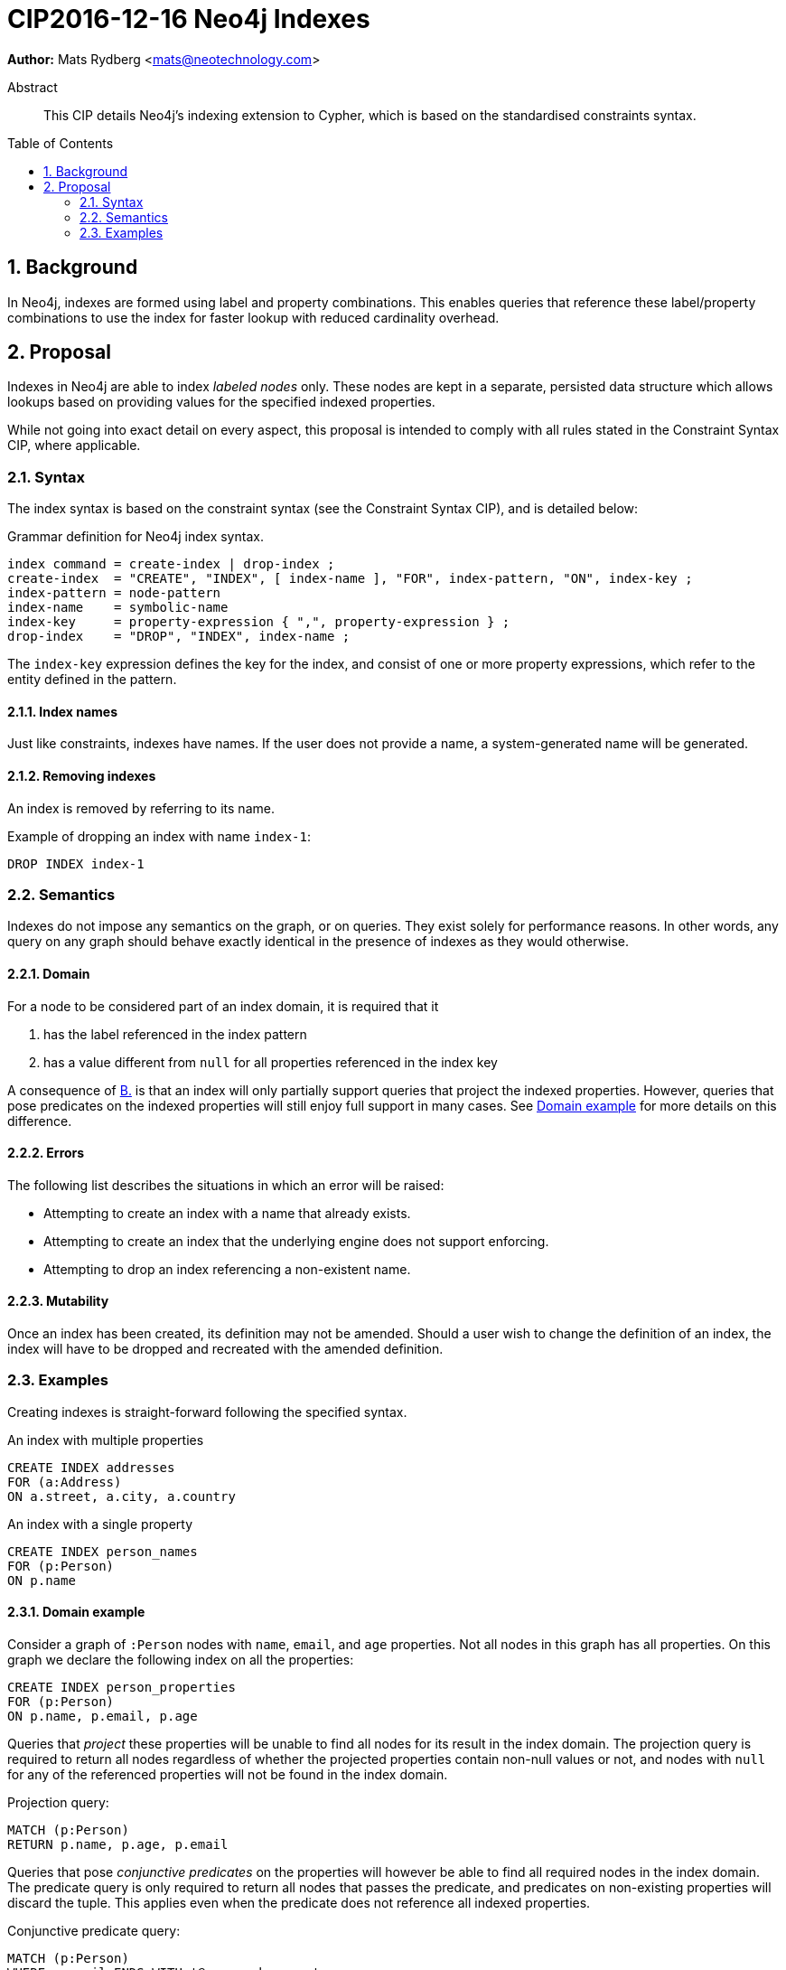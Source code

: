 = CIP2016-12-16 Neo4j Indexes
:numbered:
:toc:
:toc-placement: macro
:source-highlighter: codemirror

*Author:* Mats Rydberg <mats@neotechnology.com>

[abstract]
.Abstract
--
This CIP details Neo4j's indexing extension to Cypher, which is based on the standardised constraints syntax.
--

toc::[]

== Background

In Neo4j, indexes are formed using label and property combinations.
This enables queries that reference these label/property combinations to use the index for faster lookup with reduced cardinality overhead.

== Proposal

Indexes in Neo4j are able to index _labeled nodes_ only.
These nodes are kept in a separate, persisted data structure which allows lookups based on providing values for the specified indexed properties.

While not going into exact detail on every aspect, this proposal is intended to comply with all rules stated in the Constraint Syntax CIP, where applicable.

=== Syntax

The index syntax is based on the constraint syntax (see the Constraint Syntax CIP), and is detailed below:

.Grammar definition for Neo4j index syntax.
[source, ebnf]
----
index command = create-index | drop-index ;
create-index  = "CREATE", "INDEX", [ index-name ], "FOR", index-pattern, "ON", index-key ;
index-pattern = node-pattern
index-name    = symbolic-name
index-key     = property-expression { ",", property-expression } ;
drop-index    = "DROP", "INDEX", index-name ;
----

The `index-key` expression defines the key for the index, and consist of one or more property expressions, which refer to the entity defined in the pattern.

==== Index names

Just like constraints, indexes have names.
If the user does not provide a name, a system-generated name will be generated.

==== Removing indexes

An index is removed by referring to its name.

.Example of dropping an index with name `index-1`:
[source, cypher]
----
DROP INDEX index-1
----

=== Semantics

Indexes do not impose any semantics on the graph, or on queries.
They exist solely for performance reasons.
In other words, any query on any graph should behave exactly identical in the presence of indexes as they would otherwise.

==== Domain

For a node to be considered part of an index domain, it is required that it

A. has the label referenced in the index pattern
B. [[B]]has a value different from `null` for all properties referenced in the index key

A consequence of <<B, B.>> is that an index will only partially support queries that project the indexed properties.
However, queries that pose predicates on the indexed properties will still enjoy full support in many cases.
See <<domain-example>> for more details on this difference.

==== Errors

The following list describes the situations in which an error will be raised:

* Attempting to create an index with a name that already exists.
* Attempting to create an index that the underlying engine does not support enforcing.
* Attempting to drop an index referencing a non-existent name.

==== Mutability

Once an index has been created, its definition may not be amended.
Should a user wish to change the definition of an index, the index will have to be dropped and recreated with the amended definition.

=== Examples

Creating indexes is straight-forward following the specified syntax.

.An index with multiple properties
[source, cypher]
----
CREATE INDEX addresses
FOR (a:Address)
ON a.street, a.city, a.country
----

.An index with a single property
[source, cypher]
----
CREATE INDEX person_names
FOR (p:Person)
ON p.name
----

[[domain-example]]
==== Domain example

Consider a graph of `:Person` nodes with `name`, `email`, and `age` properties.
Not all nodes in this graph has all properties.
On this graph we declare the following index on all the properties:

[source, cypher]
----
CREATE INDEX person_properties
FOR (p:Person)
ON p.name, p.email, p.age
----

Queries that _project_ these properties will be unable to find all nodes for its result in the index domain.
The projection query is required to return all nodes regardless of whether the projected properties contain non-null values or not, and nodes with `null` for any of the referenced properties will not be found in the index domain.

.Projection query:
[source, cypher]
----
MATCH (p:Person)
RETURN p.name, p.age, p.email
----

Queries that pose _conjunctive predicates_ on the properties will however be able to find all required nodes in the index domain.
The predicate query is only required to return all nodes that passes the predicate, and predicates on non-existing properties will discard the tuple.
This applies even when the predicate does not reference all indexed properties.

.Conjunctive predicate query:
[source, cypher]
----
MATCH (p:Person)
WHERE p.email ENDS WITH '@opencypher.org'
  AND p.age > 25
RETURN p.name, p.age, p.email
----

[NOTE]
While this example is generally applicable, some predicate constructs behave differently for `null` values and need to taken into special consideration.

.Predicate with special `null` semantics:
[source, cypher]
----
MATCH (p:Person)
WHERE p.email IS NULL
  AND p.age > 25
RETURN p.name, p.age, p.email
----

In this query the index domain does not contain all nodes required for the result.
Similar reasoning must be applied to disjunctive predicates which reference expressions other than indexed properties (e.g. `WHERE p.age > 25 OR p.country = 'SWE'` ).

==== Combination with Neo4j constraints

In Neo4j, constraints are generally upheld through the use of indexes.
Neo4j supports three types of constraints: property uniqueness, property existence, and node key.
These are expressed as exemplified below.

.A Neo4j property uniqueness constraint
[source, cypher]
----
CREATE CONSTRAINT one_address_per_street
FOR (a:Address)
REQUIRE UNIQUE a.street
----

.A Neo4j node property existence constraint
[source, cypher]
----
CREATE CONSTRAINT streets_on_all_addresses
FOR (a:Address)
REQUIRE exists(a.street)
----

.A Neo4j node key constraint
[source, cypher]
----
CREATE CONSTRAINT address_key
FOR (a:Address)
REQUIRE NODE KEY a.street, a.city, a.country
----

Creating a constraint as outlined above will also create a matching index.
It will not be possible to drop that index without also dropping the constraint.

An exception to this rule is the relationship existence constraint, which is not upheld by the use of an index.

.A Neo4j relationship property existence constraint
[source, cypher]
----
CREATE CONSTRAINT owning_must_have_start_time
FOR ()-[o:OWNS]->()
REQUIRE exists(o.since)
----
